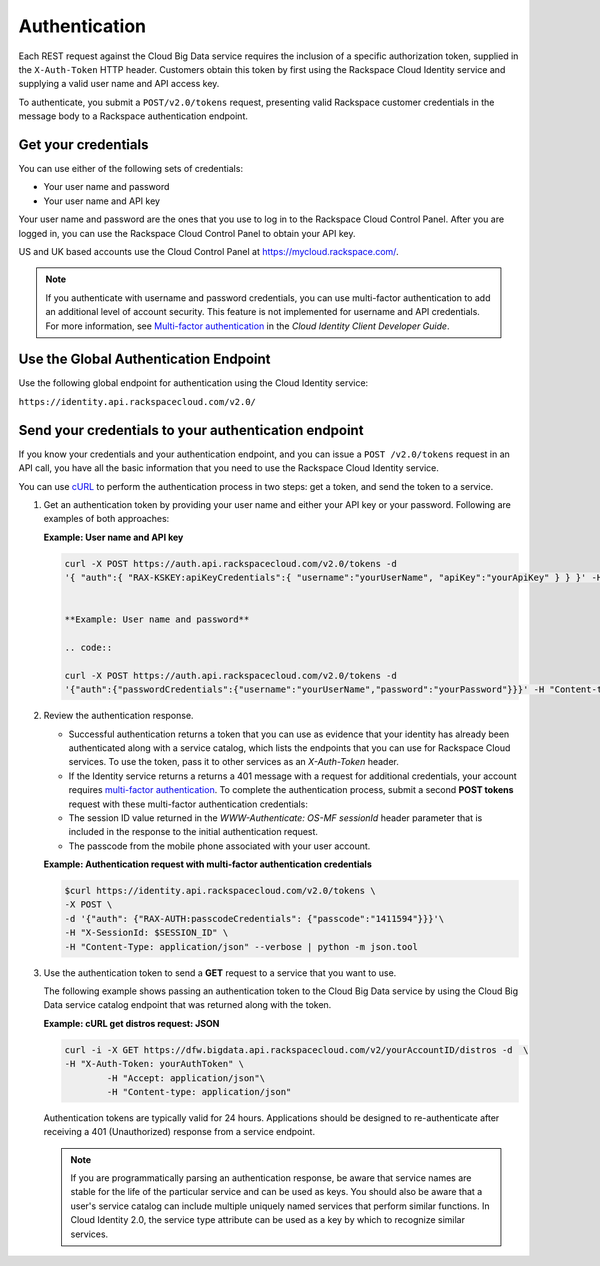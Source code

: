 .. _cbd-dgv2-auth: 

==============
Authentication
==============

Each REST request against the Cloud Big Data service requires the inclusion of a specific authorization token, supplied in the ``X-Auth-Token`` HTTP header. Customers obtain this token by first using the Rackspace Cloud Identity service and supplying a valid user name and API access key.

To authenticate, you submit a ``POST/v2.0/tokens`` request, presenting valid Rackspace customer credentials in the message body to a Rackspace authentication endpoint.

.. _cbd-dgv2-auth-credentials:

Get your credentials
~~~~~~~~~~~~~~~~~~~~

You can use either of the following sets of credentials:

-  Your user name and password

-  Your user name and API key

Your user name and password are the ones that you use to log in to the Rackspace Cloud Control Panel. After you are logged in, you can use the Rackspace Cloud Control Panel to obtain your API key.

US and UK based accounts use the Cloud Control Panel at
https://mycloud.rackspace.com/.

..  note:: 
    If you authenticate with username and password credentials, you can use multi-factor authentication to add an additional level of account security. This feature is not implemented for username and API credentials. For more information, see `Multi-factor authentication`_ in the *Cloud Identity Client Developer Guide*.

.. _Multi-factor authentication: http://docs.rackspace.com/auth/api/v2.0/auth-client-devguide/content/MFA_Ops.html

.. _cbd-dgv2-auth-global:

Use the Global Authentication Endpoint
~~~~~~~~~~~~~~~~~~~~~~~~~~~~~~~~~~~~~~

Use the following global endpoint for authentication using the Cloud Identity service:

``https://identity.api.rackspacecloud.com/v2.0/``

Send your credentials to your authentication endpoint
~~~~~~~~~~~~~~~~~~~~~~~~~~~~~~~~~~~~~~~~~~~~~~~~~~~~~

If you know your credentials and your authentication endpoint, and you can issue a ``POST /v2.0/tokens`` request in an API call, you have all the basic information that you need to use the Rackspace Cloud Identity service.

You can use `cURL`_ to perform the authentication process in two steps: get a token, and send the token to a service.

.. _cURL: http://curl.haxx.se/

#. Get an authentication token by providing your user name and either your API key or your password. Following are examples of both approaches:

   **Example: User name and API key**

   .. code::  

        curl -X POST https://auth.api.rackspacecloud.com/v2.0/tokens -d 
    	'{ "auth":{ "RAX-KSKEY:apiKeyCredentials":{ "username":"yourUserName", "apiKey":"yourApiKey" } } }' -H "Content-type: application/json"


	**Example: User name and password**

	.. code::  

    	curl -X POST https://auth.api.rackspacecloud.com/v2.0/tokens -d
    	'{"auth":{"passwordCredentials":{"username":"yourUserName","password":"yourPassword"}}}' -H "Content-type: application/json"


#. Review the authentication response.

   -  Successful authentication returns a token that you can use as evidence that your identity has already been authenticated along with a service catalog, which lists the endpoints that you can use for Rackspace Cloud services. To use the token, pass it to other services as an `X-Auth-Token` header.

   -  If the Identity service returns a returns a 401 message with a request for additional credentials, your account requires `multi-factor authentication`_. To complete the authentication process, submit a second **POST tokens** request with these multi-factor authentication credentials:

   -  The session ID value returned in the `WWW-Authenticate: OS-MF sessionId` header parameter that is included in the response to the initial authentication request.

   -  The passcode from the mobile phone associated with your user account.
          
   **Example: Authentication request with multi-factor authentication credentials**

   .. code::  

    	$curl https://identity.api.rackspacecloud.com/v2.0/tokens \
    	-X POST \
    	-d '{"auth": {"RAX-AUTH:passcodeCredentials": {"passcode":"1411594"}}}'\
    	-H "X-SessionId: $SESSION_ID" \
    	-H "Content-Type: application/json" --verbose | python -m json.tool


#. Use the authentication token to send a **GET** request to a service that you want to use.

   The following example shows passing an authentication token to the Cloud Big Data service by using the Cloud Big Data service catalog endpoint that was returned along with the token.

   **Example: cURL get distros request: JSON**

   .. code::  

    	curl -i -X GET https://dfw.bigdata.api.rackspacecloud.com/v2/yourAccountID/distros -d  \
    	-H "X-Auth-Token: yourAuthToken" \
		-H "Accept: application/json"\
		-H "Content-type: application/json"


   Authentication tokens are typically valid for 24 hours. Applications should be designed to re-authenticate after receiving a 401 (Unauthorized) response from a service endpoint.

   .. note:: 
    	
    	If you are programmatically parsing an authentication response, be aware that service names are stable for the life of the particular service and can be used as keys. You should also be aware that a user's service catalog can include multiple uniquely named services that perform similar functions. In Cloud Identity 2.0, the service type attribute can be used as a key by which to recognize similar services.
